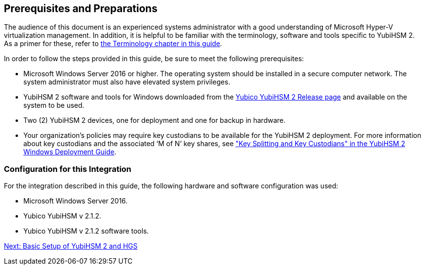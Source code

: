 == Prerequisites and Preparations

The audience of this document is an experienced systems administrator with a good understanding of Microsoft Hyper-V virtualization management. In addition, it is helpful to be familiar with the terminology, software and tools specific to YubiHSM 2. As a primer for these, refer to link:Terminology.adoc[the Terminology chapter in this guide].

In order to follow the steps provided in this guide, be sure to meet the following prerequisites:

* Microsoft Windows Server 2016 or higher. The operating system should be installed in a secure computer network. The system administrator must also have elevated system privileges.

* YubiHSM 2 software and tools for Windows downloaded from the link:../Releases.adoc[Yubico YubiHSM 2 Release page] and available on the system to be used.

* Two (2) YubiHSM 2 devices, one for deployment and one for backup in hardware.

* Your organization's policies may require key custodians to be available for the YubiHSM 2 deployment. For more information about key custodians and the associated ‘M of N’ key shares, see link:../YubiHSM_2_Windows_Deployment_Guide\--Configure_YubiHSM_2_Key_Storage_Provider_for_Microsoft_Windows_Server/Prerequisites_and_Preparations.adoc["Key Splitting and Key Custodians" in the YubiHSM 2 Windows Deployment Guide].


=== Configuration for this Integration

For the integration described in this guide, the following hardware and software configuration was used:

* Microsoft Windows Server 2016.

* Yubico YubiHSM v 2.1.2.

* Yubico YubiHSM v 2.1.2 software tools.


link:Basic_Setup_of_YubiHSM_2_and_HGS.adoc[Next: Basic Setup of YubiHSM 2 and HGS]
